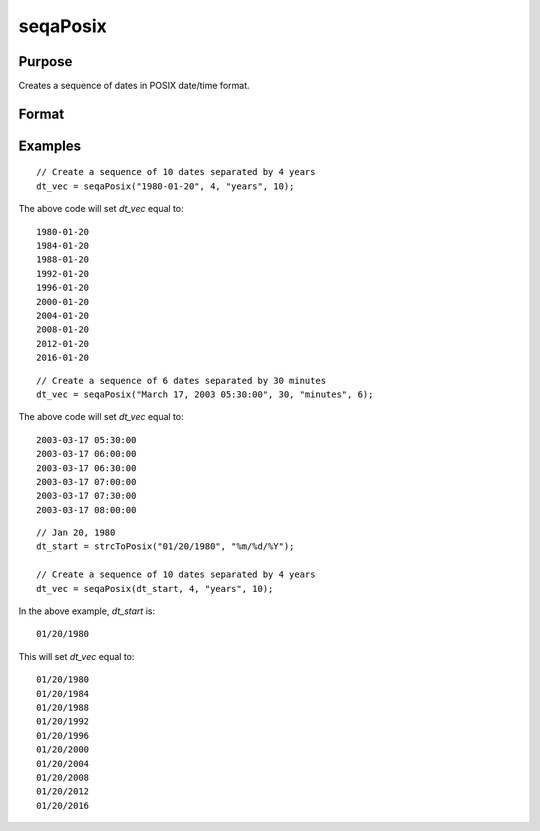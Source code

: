 
seqaPosix
==============================================

Purpose
----------------
Creates a sequence of dates in POSIX date/time format.

Format
----------------
.. function:: dt_vec = seqaPosix(dt_start, inc, unit, n)

    :param dt_start: contains the starting date as a string or in POSIX date/time format (seconds since Jan 1, 1970).

      If string, valid formats include:

      - ``"YYYY-MM-DD HH:MI:SS"``
      - ``"YYYY-MM-DD HH:MI"``
      - ``"YYYY-MM-DD HH"``
      - ``"YYYY-MM-DD"``
      - ``"YYYY-MM"``
      - ``"YYYY"``

    :type dt_start: string or scalar

    :param inc: the number of units for each of the *n* increments.
    :type inc: scalar

    :param unit: indicating the units for the increments in *inc*.

        Valid unit options:

        - ``"years"``
        - ``"months"``
        - ``"days"``
        - ``"hours"``
        - ``"seconds"``

    :type unit: string

    :param n: the number of elements to create.
    :type n: scalar

    :return dt_vec: starting at *dt_start* and increasing by *inc* units. The *dt_vec* will be in same date format as *dt_start*.
    :rtype dt_vec: nx1 vector

Examples
----------------

::

    // Create a sequence of 10 dates separated by 4 years
    dt_vec = seqaPosix("1980-01-20", 4, "years", 10);

The above code will set *dt_vec* equal to:

::

   1980-01-20
   1984-01-20
   1988-01-20
   1992-01-20
   1996-01-20
   2000-01-20
   2004-01-20
   2008-01-20
   2012-01-20
   2016-01-20

::

    // Create a sequence of 6 dates separated by 30 minutes
    dt_vec = seqaPosix("March 17, 2003 05:30:00", 30, "minutes", 6);

The above code will set *dt_vec* equal to:

::

  2003-03-17 05:30:00
  2003-03-17 06:00:00
  2003-03-17 06:30:00
  2003-03-17 07:00:00
  2003-03-17 07:30:00
  2003-03-17 08:00:00

::

  // Jan 20, 1980
  dt_start = strcToPosix("01/20/1980", "%m/%d/%Y");

  // Create a sequence of 10 dates separated by 4 years
  dt_vec = seqaPosix(dt_start, 4, "years", 10);

In the above example, *dt_start* is:

::

  01/20/1980

This will set *dt_vec* equal to:

::

  01/20/1980
  01/20/1984
  01/20/1988
  01/20/1992
  01/20/1996
  01/20/2000
  01/20/2004
  01/20/2008
  01/20/2012
  01/20/2016


.. seealso:: Functions :func:`timeDeltaDT`, :func:`timeDiffDT`, :func:`seqaDT`, :func:`timeDiffPosix`
